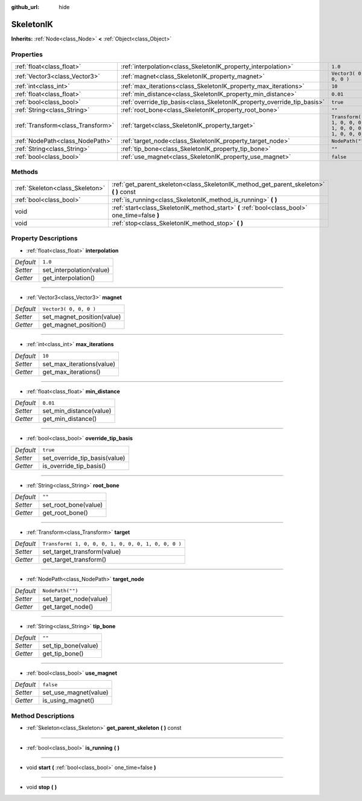 :github_url: hide

.. Generated automatically by doc/tools/makerst.py in Godot's source tree.
.. DO NOT EDIT THIS FILE, but the SkeletonIK.xml source instead.
.. The source is found in doc/classes or modules/<name>/doc_classes.

.. _class_SkeletonIK:

SkeletonIK
==========

**Inherits:** :ref:`Node<class_Node>` **<** :ref:`Object<class_Object>`



Properties
----------

+-----------------------------------+-------------------------------------------------------------------------+-----------------------------------------------------+
| :ref:`float<class_float>`         | :ref:`interpolation<class_SkeletonIK_property_interpolation>`           | ``1.0``                                             |
+-----------------------------------+-------------------------------------------------------------------------+-----------------------------------------------------+
| :ref:`Vector3<class_Vector3>`     | :ref:`magnet<class_SkeletonIK_property_magnet>`                         | ``Vector3( 0, 0, 0 )``                              |
+-----------------------------------+-------------------------------------------------------------------------+-----------------------------------------------------+
| :ref:`int<class_int>`             | :ref:`max_iterations<class_SkeletonIK_property_max_iterations>`         | ``10``                                              |
+-----------------------------------+-------------------------------------------------------------------------+-----------------------------------------------------+
| :ref:`float<class_float>`         | :ref:`min_distance<class_SkeletonIK_property_min_distance>`             | ``0.01``                                            |
+-----------------------------------+-------------------------------------------------------------------------+-----------------------------------------------------+
| :ref:`bool<class_bool>`           | :ref:`override_tip_basis<class_SkeletonIK_property_override_tip_basis>` | ``true``                                            |
+-----------------------------------+-------------------------------------------------------------------------+-----------------------------------------------------+
| :ref:`String<class_String>`       | :ref:`root_bone<class_SkeletonIK_property_root_bone>`                   | ``""``                                              |
+-----------------------------------+-------------------------------------------------------------------------+-----------------------------------------------------+
| :ref:`Transform<class_Transform>` | :ref:`target<class_SkeletonIK_property_target>`                         | ``Transform( 1, 0, 0, 0, 1, 0, 0, 0, 1, 0, 0, 0 )`` |
+-----------------------------------+-------------------------------------------------------------------------+-----------------------------------------------------+
| :ref:`NodePath<class_NodePath>`   | :ref:`target_node<class_SkeletonIK_property_target_node>`               | ``NodePath("")``                                    |
+-----------------------------------+-------------------------------------------------------------------------+-----------------------------------------------------+
| :ref:`String<class_String>`       | :ref:`tip_bone<class_SkeletonIK_property_tip_bone>`                     | ``""``                                              |
+-----------------------------------+-------------------------------------------------------------------------+-----------------------------------------------------+
| :ref:`bool<class_bool>`           | :ref:`use_magnet<class_SkeletonIK_property_use_magnet>`                 | ``false``                                           |
+-----------------------------------+-------------------------------------------------------------------------+-----------------------------------------------------+

Methods
-------

+---------------------------------+------------------------------------------------------------------------------------------------+
| :ref:`Skeleton<class_Skeleton>` | :ref:`get_parent_skeleton<class_SkeletonIK_method_get_parent_skeleton>` **(** **)** const      |
+---------------------------------+------------------------------------------------------------------------------------------------+
| :ref:`bool<class_bool>`         | :ref:`is_running<class_SkeletonIK_method_is_running>` **(** **)**                              |
+---------------------------------+------------------------------------------------------------------------------------------------+
| void                            | :ref:`start<class_SkeletonIK_method_start>` **(** :ref:`bool<class_bool>` one_time=false **)** |
+---------------------------------+------------------------------------------------------------------------------------------------+
| void                            | :ref:`stop<class_SkeletonIK_method_stop>` **(** **)**                                          |
+---------------------------------+------------------------------------------------------------------------------------------------+

Property Descriptions
---------------------

.. _class_SkeletonIK_property_interpolation:

- :ref:`float<class_float>` **interpolation**

+-----------+--------------------------+
| *Default* | ``1.0``                  |
+-----------+--------------------------+
| *Setter*  | set_interpolation(value) |
+-----------+--------------------------+
| *Getter*  | get_interpolation()      |
+-----------+--------------------------+

----

.. _class_SkeletonIK_property_magnet:

- :ref:`Vector3<class_Vector3>` **magnet**

+-----------+----------------------------+
| *Default* | ``Vector3( 0, 0, 0 )``     |
+-----------+----------------------------+
| *Setter*  | set_magnet_position(value) |
+-----------+----------------------------+
| *Getter*  | get_magnet_position()      |
+-----------+----------------------------+

----

.. _class_SkeletonIK_property_max_iterations:

- :ref:`int<class_int>` **max_iterations**

+-----------+---------------------------+
| *Default* | ``10``                    |
+-----------+---------------------------+
| *Setter*  | set_max_iterations(value) |
+-----------+---------------------------+
| *Getter*  | get_max_iterations()      |
+-----------+---------------------------+

----

.. _class_SkeletonIK_property_min_distance:

- :ref:`float<class_float>` **min_distance**

+-----------+-------------------------+
| *Default* | ``0.01``                |
+-----------+-------------------------+
| *Setter*  | set_min_distance(value) |
+-----------+-------------------------+
| *Getter*  | get_min_distance()      |
+-----------+-------------------------+

----

.. _class_SkeletonIK_property_override_tip_basis:

- :ref:`bool<class_bool>` **override_tip_basis**

+-----------+-------------------------------+
| *Default* | ``true``                      |
+-----------+-------------------------------+
| *Setter*  | set_override_tip_basis(value) |
+-----------+-------------------------------+
| *Getter*  | is_override_tip_basis()       |
+-----------+-------------------------------+

----

.. _class_SkeletonIK_property_root_bone:

- :ref:`String<class_String>` **root_bone**

+-----------+----------------------+
| *Default* | ``""``               |
+-----------+----------------------+
| *Setter*  | set_root_bone(value) |
+-----------+----------------------+
| *Getter*  | get_root_bone()      |
+-----------+----------------------+

----

.. _class_SkeletonIK_property_target:

- :ref:`Transform<class_Transform>` **target**

+-----------+-----------------------------------------------------+
| *Default* | ``Transform( 1, 0, 0, 0, 1, 0, 0, 0, 1, 0, 0, 0 )`` |
+-----------+-----------------------------------------------------+
| *Setter*  | set_target_transform(value)                         |
+-----------+-----------------------------------------------------+
| *Getter*  | get_target_transform()                              |
+-----------+-----------------------------------------------------+

----

.. _class_SkeletonIK_property_target_node:

- :ref:`NodePath<class_NodePath>` **target_node**

+-----------+------------------------+
| *Default* | ``NodePath("")``       |
+-----------+------------------------+
| *Setter*  | set_target_node(value) |
+-----------+------------------------+
| *Getter*  | get_target_node()      |
+-----------+------------------------+

----

.. _class_SkeletonIK_property_tip_bone:

- :ref:`String<class_String>` **tip_bone**

+-----------+---------------------+
| *Default* | ``""``              |
+-----------+---------------------+
| *Setter*  | set_tip_bone(value) |
+-----------+---------------------+
| *Getter*  | get_tip_bone()      |
+-----------+---------------------+

----

.. _class_SkeletonIK_property_use_magnet:

- :ref:`bool<class_bool>` **use_magnet**

+-----------+-----------------------+
| *Default* | ``false``             |
+-----------+-----------------------+
| *Setter*  | set_use_magnet(value) |
+-----------+-----------------------+
| *Getter*  | is_using_magnet()     |
+-----------+-----------------------+

Method Descriptions
-------------------

.. _class_SkeletonIK_method_get_parent_skeleton:

- :ref:`Skeleton<class_Skeleton>` **get_parent_skeleton** **(** **)** const

----

.. _class_SkeletonIK_method_is_running:

- :ref:`bool<class_bool>` **is_running** **(** **)**

----

.. _class_SkeletonIK_method_start:

- void **start** **(** :ref:`bool<class_bool>` one_time=false **)**

----

.. _class_SkeletonIK_method_stop:

- void **stop** **(** **)**

